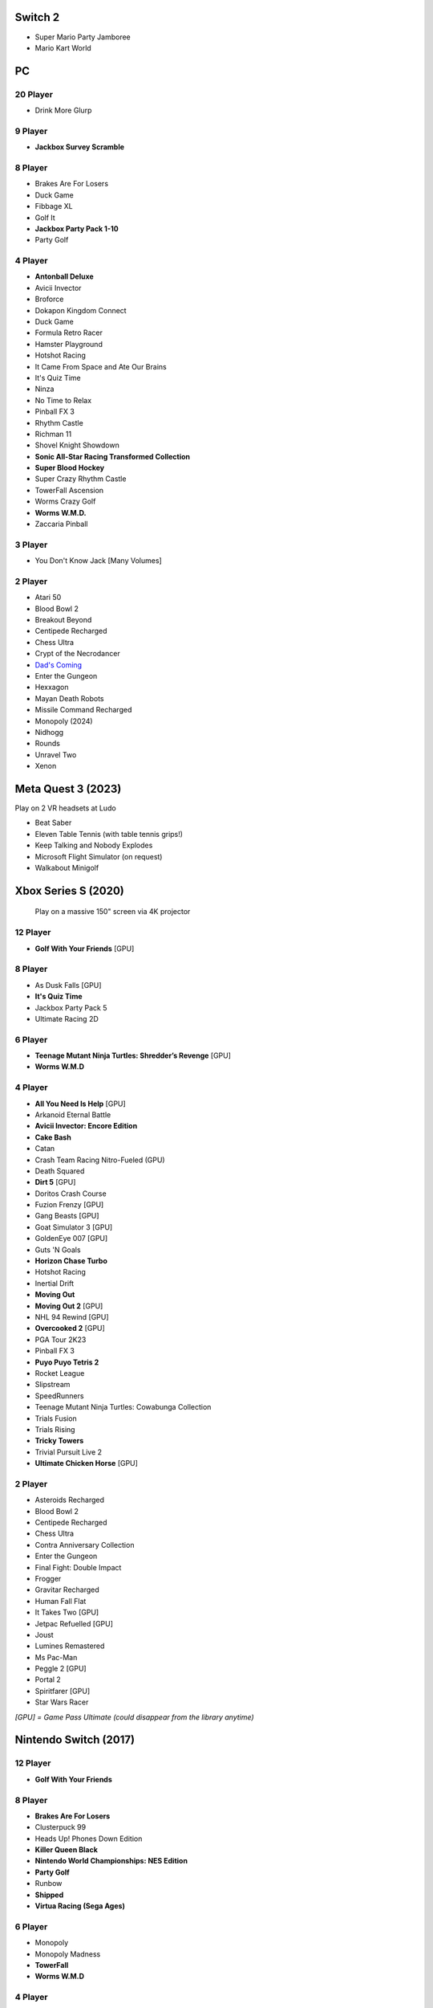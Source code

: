 Switch 2
========

* Super Mario Party Jamboree
* Mario Kart World

PC
==

20 Player
---------

* Drink More Glurp

9 Player
--------

* **Jackbox Survey Scramble**

8 Player
--------

* Brakes Are For Losers
* Duck Game
* Fibbage XL
* Golf It
* **Jackbox Party Pack 1-10**
* Party Golf

4 Player
--------

* **Antonball Deluxe**
* Avicii Invector
* Broforce
* Dokapon Kingdom Connect
* Duck Game
* Formula Retro Racer
* Hamster Playground
* Hotshot Racing
* It Came From Space and Ate Our Brains
* It's Quiz Time
* Ninza
* No Time to Relax
* Pinball FX 3
* Rhythm Castle
* Richman 11
* Shovel Knight Showdown
* **Sonic All-Star Racing Transformed Collection**
* **Super Blood Hockey**
* Super Crazy Rhythm Castle
* TowerFall Ascension
* Worms Crazy Golf
* **Worms W.M.D.**
* Zaccaria Pinball

3 Player
--------

* You Don't Know Jack [Many Volumes]

2 Player
--------

* Atari 50
* Blood Bowl 2
* Breakout Beyond
* Centipede Recharged
* Chess Ultra
* Crypt of the Necrodancer
* `Dad's Coming <https://store.steampowered.com/app/1527350/Dads_Coming/>`_
* Enter the Gungeon
* Hexxagon
* Mayan Death Robots
* Missile Command Recharged
* Monopoly (2024)
* Nidhogg
* Rounds
* Unravel Two
* Xenon

Meta Quest 3 (2023)
===================

Play on 2 VR headsets at Ludo

* Beat Saber
* Eleven Table Tennis (with table tennis grips!)
* Keep Talking and Nobody Explodes
* Microsoft Flight Simulator (on request)
* Walkabout Minigolf

Xbox Series S (2020)
====================

.. figure:: /images/xbox_worms.thumbnail.jpg
	:class: fluid float-right post-thumbnail
	:target: /images/xbox_worms.jpg

	Play on a massive 150" screen via 4K projector

12 Player
---------

* **Golf With Your Friends** [GPU]

8 Player
--------

* As Dusk Falls [GPU]
* **It's Quiz Time**
* Jackbox Party Pack 5
* Ultimate Racing 2D

6 Player
--------

* **Teenage Mutant Ninja Turtles: Shredder’s Revenge** [GPU]
* **Worms W.M.D**

4 Player
--------

* **All You Need Is Help** [GPU]
* Arkanoid Eternal Battle
* **Avicii Invector: Encore Edition**
* **Cake Bash**
* Catan
* Crash Team Racing Nitro-Fueled (GPU)
* Death Squared
* **Dirt 5** [GPU]
* Doritos Crash Course
* Fuzion Frenzy [GPU]
* Gang Beasts [GPU]
* Goat Simulator 3 [GPU]
* GoldenEye 007 [GPU]
* Guts 'N Goals
* **Horizon Chase Turbo**
* Hotshot Racing
* Inertial Drift
* **Moving Out**
* **Moving Out 2** [GPU]
* NHL 94 Rewind [GPU]
* **Overcooked 2** [GPU]
* PGA Tour 2K23
* Pinball FX 3
* **Puyo Puyo Tetris 2**
* Rocket League
* Slipstream
* SpeedRunners
* Teenage Mutant Ninja Turtles: Cowabunga Collection
* Trials Fusion
* Trials Rising
* **Tricky Towers**
* Trivial Pursuit Live 2
* **Ultimate Chicken Horse** [GPU]

2 Player
--------

* Asteroids Recharged
* Blood Bowl 2
* Centipede Recharged
* Chess Ultra
* Contra Anniversary Collection
* Enter the Gungeon
* Final Fight: Double Impact
* Frogger
* Gravitar Recharged
* Human Fall Flat
* It Takes Two [GPU]
* Jetpac Refuelled [GPU]
* Joust
* Lumines Remastered
* Ms Pac-Man
* Peggle 2 [GPU]
* Portal 2
* Spiritfarer [GPU]
* Star Wars Racer

*[GPU] = Game Pass Ultimate (could disappear from the library anytime)*

Nintendo Switch (2017)
======================

12 Player
---------

* **Golf With Your Friends**

8 Player
--------

* **Brakes Are For Losers**
* Clusterpuck 99
* Heads Up! Phones Down Edition
* **Killer Queen Black**
* **Nintendo World Championships: NES Edition**
* **Party Golf**
* Runbow
* **Shipped**
* **Virtua Racing (Sega Ages)**

6 Player
--------

* Monopoly
* Monopoly Madness
* **TowerFall**
* **Worms W.M.D**

4 Player
--------

* Aloof
* Badland
* Beat me!
* Bestanden: Dein Weg zum Führerschein
* Bit.Trip Beat
* **Cake Bash**
* Catan
* **Cruis'n Blast**
* Death Squared
* Home Sheep Home
* **Horizon Chase Turbo**
* Hotshot Racing
* It came from space and ate our brains
* **Moving Out**
* **Namco Museum (Pac-Man Vs)**
* **Overcooked**
* **Overcooked 2**
* Pinball FX 3
* **Puyo Puyo Tetris 2**
* Richman 4 Fun
* Super Rocket Shootout
* This Means Warp
* Train Traffic Manager
* **Tricky Towers**
* Unrailed!
* Urban Flow

3 Player
--------

* **Groove Coaster Wai Wai Party!**

2 Player
--------

* Big Tournament Golf
* Centipede: Recharged
* Child of Light
* Crypt of the Necrodancer
* Death's Hangover
* Don't Starve Together
* Dyadic
* The Escapists 2
* Figment 2: Creed Valley
* Hexxagon
* Go Minimal
* Hot Wheels Unleashed
* Old Man's Journey
* PID
* Portal 2
* Reverse Crawl
* Spectrum
* Spiritfarer
* Suika Game
* Tactical Mind
* Tactical Mind 2
* Trials Rising
* Unravel Two
* World of Goo

Nintendo GameCube (2001)
========================

4 Player
--------

* **Donkey Konga** (4 sets of bongos)
* **F-Zero GX**
* **Mario Kart: Double Dash**
* Shrek 2
* Super Monkey Ball

2 Player
--------

* Need for Speed: Underground
* Pikmin 2
* Sonic Mega Collection

1 Player
--------

* Eternal Darkness
* Final Fantasy: Crystal Chronicles
* Finding Nemo
* Legend of Zelda: WindWaker
* Harvest Moon: A Wonderful Life
* Metroid Prime
* Pikmin
* Super Mario Sunshine
* Viewtiful Joe

Super Nintendo (1991)
=====================

.. image:: /images/snes_trinitron.thumbnail.jpg
	:class: fluid float-right post-thumbnail
	:target: /images/snes_trinitron.jpg

Playable on 29” Sony Trinitron CRT w/ original North American SNES

4 Player
--------

* NBA Jam: Tournament Edition
* Top Gear 3000

2 Player
--------

* Madden NFL 97
* NHL 95
* Street Fighter II: The World Warrior
* Stunt Race FX
* Super Mario All-Stars
* Super Mario Kart
* Super Mario World
* Super Tennis
* Tecmo Super Bowl
* Tetris & Dr. Mario
* Top Gear

1 Player
--------

* Aladdin
* Donkey Kong Country
* Super Adventure Island
* Zoop

GameBoy (1989)
==============

Playable via Super GameBoy on SNES

* Bad 'N Rad
* Baseball
* Chessmaster
* Defender / Joust
* Dexterity
* Donkey Kong
* Double Dragon
* F-1 Race
* Jack Nicklaus Golf
* Metroid II: Return of Samus
* Motocross Maniacs
* PGA Tour '96
* Play Action Football
* Q-Billion
* Solar Striker
* Super Mario Land
* Super Mario Land 2
* Super RC Pro-Am
* Teenage Mutant Ninja Turtles: Fall of the Foot Clan
* Teenage Mutant Ninja Turtles II: Back from the Sewers
* Tetris

Atari 2600 (1977)
=================

Playable via Atari Plug n Play on CRT

2 Player (Simultaneous)
-----------------------

* Pong
* Demons to Diamonds
* Canyon Bomber
* Arcade Warlords
* Warlords
* Steeple Chase
* Video Olympics

2 Player (Alternating)
----------------------

* Super Breakout
* Circus Atari
* Breakout
* Casino
* Street Racer

1 Player
--------

* Night Driver
